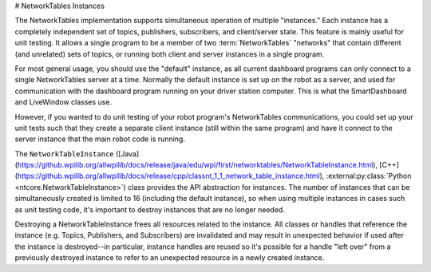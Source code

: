 # NetworkTables Instances

The NetworkTables implementation supports simultaneous operation of multiple "instances." Each instance has a completely independent set of topics, publishers, subscribers, and client/server state. This feature is mainly useful for unit testing. It allows a single program to be a member of two :term:`NetworkTables` "networks" that contain different (and unrelated) sets of topics, or running both client and server instances in a single program.

For most general usage, you should use the "default" instance, as all current dashboard programs can only connect to a single NetworkTables server at a time. Normally the default instance is set up on the robot as a server, and used for communication with the dashboard program running on your driver station computer. This is what the SmartDashboard and LiveWindow classes use.

However, if you wanted to do unit testing of your robot program's NetworkTables communications, you could set up your unit tests such that they create a separate client instance (still within the same program) and have it connect to the server instance that the main robot code is running.

The ``NetworkTableInstance`` ([Java](https://github.wpilib.org/allwpilib/docs/release/java/edu/wpi/first/networktables/NetworkTableInstance.html), [C++](https://github.wpilib.org/allwpilib/docs/release/cpp/classnt_1_1_network_table_instance.html), :external:py:class:`Python <ntcore.NetworkTableInstance>`) class provides the API abstraction for instances. The number of instances that can be simultaneously created is limited to 16 (including the default instance), so when using multiple instances in cases such as unit testing code, it's important to destroy instances that are no longer needed.

Destroying a NetworkTableInstance frees all resources related to the instance. All classes or handles that reference the instance (e.g. Topics, Publishers, and Subscribers) are invalidated and may result in unexpected behavior if used after the instance is destroyed--in particular, instance handles are reused so it's possible for a handle "left over" from a previously destroyed instance to refer to an unexpected resource in a newly created instance.

.. tab-set::

    .. tab-item:: Java
        :sync: Java

        ```java
        // get the default NetworkTable instance
        NetworkTableInstance defaultInst = NetworkTableInstance.getDefault();
        // create a NetworkTable instance
        NetworkTableInstance inst = NetworkTableInstance.create();
        // destroy a NetworkTable instance
        inst.close();
        ```

    .. tab-item:: C++
        :sync: C++

        ```c++
        // get the default NetworkTable instance
        nt::NetworkTableInstance defaultInst = nt::NetworkTableInstance::GetDefault();
        // create a NetworkTable instance
        nt::NetworkTableInstance inst = nt::NetworkTableInstance::Create();
        // destroy a NetworkTable instance; NetworkTableInstance objects are not RAII
        nt::NetworkTableInstance::Destroy(inst);
        ```

    .. tab-item:: C++ (Handle-based)
        :sync: C++ (Handle-based)

        ```c++
        // get the default NetworkTable instance
        NT_Instance defaultInst = nt::GetDefaultInstance();
        // create a NetworkTable instance
        NT_Instance inst = nt::CreateInstance();
        // destroy a NetworkTable instance
        nt::DestroyInstance(inst);
        ```

    .. tab-item:: C
        :sync: C

        ```c
        // get the default NetworkTable instance
        NT_Instance defaultInst = NT_GetDefaultInstance();
        // create a NetworkTable instance
        NT_Instance inst = NT_CreateInstance();
        // destroy a NetworkTable instance
        NT_DestroyInstance(inst);
        ```

    .. tab-item:: Python
        :sync: Python


        ```python
        import ntcore
        # get the default NetworkTable instance
        defaultInst = ntcore.NetworkTableInstance.getDefault()
        # create a NetworkTable instance
        inst = ntcore.NetworkTableInstance.create()
        # destroy a NetworkTable instance
        ntcore.NetworkTableInstance.destroy(inst)
        ```

